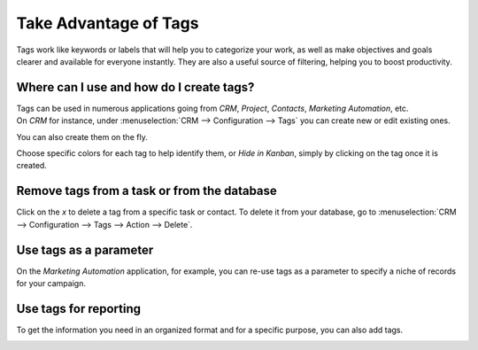 ======================
Take Advantage of Tags
======================

Tags work like keywords or labels that will help you to categorize your work, as well as make
objectives and goals clearer and available for everyone instantly. They are also a useful source of
filtering, helping you to boost productivity.


Where can I use and how do I create tags?
=========================================

| Tags can be used in numerous applications going from *CRM*, *Project*, *Contacts*, *Marketing
  Automation*, etc.
| On *CRM* for instance, under :menuselection:`CRM --> Configuration --> Tags` you can create new or
  edit existing ones.

.. image:: media/create_tags.png
   :align: center
   :height: 300
   :alt: Click on Create to create Tags in Odoo

You can also create them on the fly.

.. image:: media/create_tags_fly.png
   :align: center
   :alt: Type the name of the tag on the field and create and edit a tag in Odoo

Choose specific colors for each tag to help identify them, or *Hide in Kanban*, simply by
clicking on the tag once it is created.

.. image:: media/tags_colors.png
   :align: center
   :height: 260
   :alt: Click on the tag and choose a color in Odoo

Remove tags from a task or from the database
============================================

Click on the *x* to delete a tag from a specific task or contact. To delete it from your
database, go to :menuselection:`CRM --> Configuration --> Tags --> Action --> Delete`.

.. image:: media/delete.png
   :align: center
   :alt: Select a tag and click on action then delete to delete it from the database in Odoo

Use tags as a parameter
=======================

On the *Marketing Automation* application, for example, you can re-use tags as a parameter to
specify a niche of records for your campaign.

.. image:: media/mkt_automation.png
   :align: center
   :height: 430
   :alt: Apply tags as filters in Odoo Marketing Automation application

Use tags for reporting
======================

To get the information you need in an organized format and for a specific purpose, you can also
add tags.

.. image:: media/reporting.png
   :align: center
   :alt: Apply tags to create reports in Odoo

